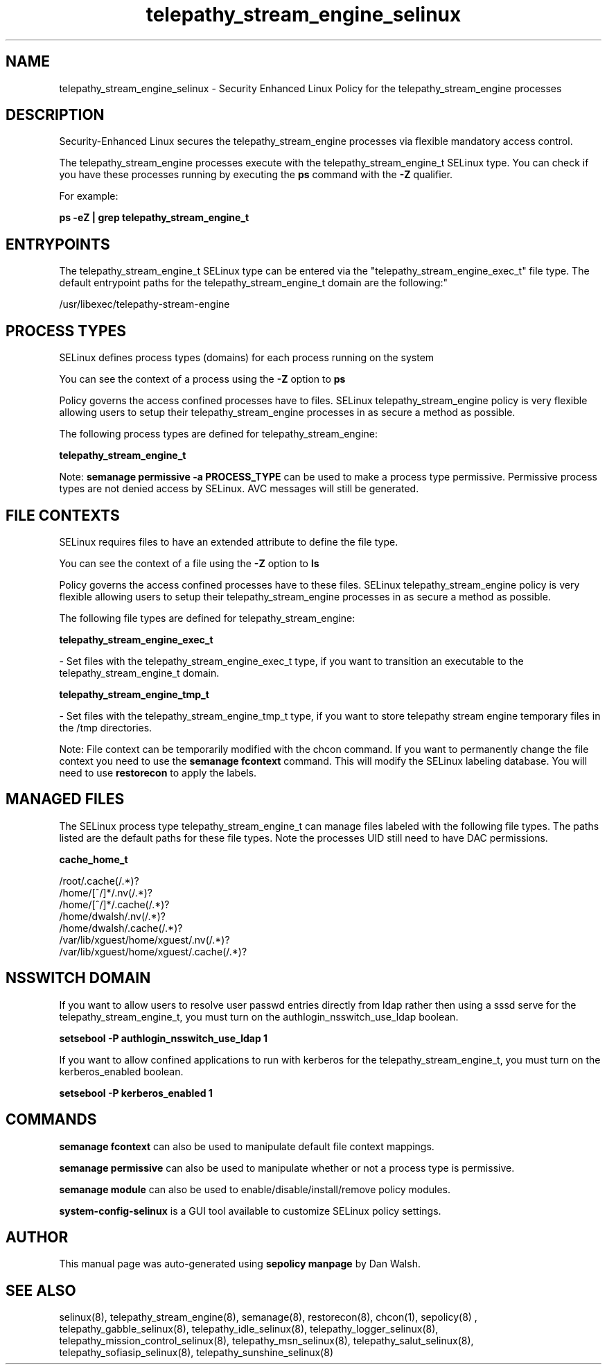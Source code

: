 .TH  "telepathy_stream_engine_selinux"  "8"  "12-11-01" "telepathy_stream_engine" "SELinux Policy documentation for telepathy_stream_engine"
.SH "NAME"
telepathy_stream_engine_selinux \- Security Enhanced Linux Policy for the telepathy_stream_engine processes
.SH "DESCRIPTION"

Security-Enhanced Linux secures the telepathy_stream_engine processes via flexible mandatory access control.

The telepathy_stream_engine processes execute with the telepathy_stream_engine_t SELinux type. You can check if you have these processes running by executing the \fBps\fP command with the \fB\-Z\fP qualifier.

For example:

.B ps -eZ | grep telepathy_stream_engine_t


.SH "ENTRYPOINTS"

The telepathy_stream_engine_t SELinux type can be entered via the "telepathy_stream_engine_exec_t" file type.  The default entrypoint paths for the telepathy_stream_engine_t domain are the following:"

/usr/libexec/telepathy-stream-engine
.SH PROCESS TYPES
SELinux defines process types (domains) for each process running on the system
.PP
You can see the context of a process using the \fB\-Z\fP option to \fBps\bP
.PP
Policy governs the access confined processes have to files.
SELinux telepathy_stream_engine policy is very flexible allowing users to setup their telepathy_stream_engine processes in as secure a method as possible.
.PP
The following process types are defined for telepathy_stream_engine:

.EX
.B telepathy_stream_engine_t
.EE
.PP
Note:
.B semanage permissive -a PROCESS_TYPE
can be used to make a process type permissive. Permissive process types are not denied access by SELinux. AVC messages will still be generated.

.SH FILE CONTEXTS
SELinux requires files to have an extended attribute to define the file type.
.PP
You can see the context of a file using the \fB\-Z\fP option to \fBls\bP
.PP
Policy governs the access confined processes have to these files.
SELinux telepathy_stream_engine policy is very flexible allowing users to setup their telepathy_stream_engine processes in as secure a method as possible.
.PP
The following file types are defined for telepathy_stream_engine:


.EX
.PP
.B telepathy_stream_engine_exec_t
.EE

- Set files with the telepathy_stream_engine_exec_t type, if you want to transition an executable to the telepathy_stream_engine_t domain.


.EX
.PP
.B telepathy_stream_engine_tmp_t
.EE

- Set files with the telepathy_stream_engine_tmp_t type, if you want to store telepathy stream engine temporary files in the /tmp directories.


.PP
Note: File context can be temporarily modified with the chcon command.  If you want to permanently change the file context you need to use the
.B semanage fcontext
command.  This will modify the SELinux labeling database.  You will need to use
.B restorecon
to apply the labels.

.SH "MANAGED FILES"

The SELinux process type telepathy_stream_engine_t can manage files labeled with the following file types.  The paths listed are the default paths for these file types.  Note the processes UID still need to have DAC permissions.

.br
.B cache_home_t

	/root/\.cache(/.*)?
.br
	/home/[^/]*/\.nv(/.*)?
.br
	/home/[^/]*/\.cache(/.*)?
.br
	/home/dwalsh/\.nv(/.*)?
.br
	/home/dwalsh/\.cache(/.*)?
.br
	/var/lib/xguest/home/xguest/\.nv(/.*)?
.br
	/var/lib/xguest/home/xguest/\.cache(/.*)?
.br

.SH NSSWITCH DOMAIN

.PP
If you want to allow users to resolve user passwd entries directly from ldap rather then using a sssd serve for the telepathy_stream_engine_t, you must turn on the authlogin_nsswitch_use_ldap boolean.

.EX
.B setsebool -P authlogin_nsswitch_use_ldap 1
.EE

.PP
If you want to allow confined applications to run with kerberos for the telepathy_stream_engine_t, you must turn on the kerberos_enabled boolean.

.EX
.B setsebool -P kerberos_enabled 1
.EE

.SH "COMMANDS"
.B semanage fcontext
can also be used to manipulate default file context mappings.
.PP
.B semanage permissive
can also be used to manipulate whether or not a process type is permissive.
.PP
.B semanage module
can also be used to enable/disable/install/remove policy modules.

.PP
.B system-config-selinux
is a GUI tool available to customize SELinux policy settings.

.SH AUTHOR
This manual page was auto-generated using
.B "sepolicy manpage"
by Dan Walsh.

.SH "SEE ALSO"
selinux(8), telepathy_stream_engine(8), semanage(8), restorecon(8), chcon(1), sepolicy(8)
, telepathy_gabble_selinux(8), telepathy_idle_selinux(8), telepathy_logger_selinux(8), telepathy_mission_control_selinux(8), telepathy_msn_selinux(8), telepathy_salut_selinux(8), telepathy_sofiasip_selinux(8), telepathy_sunshine_selinux(8)